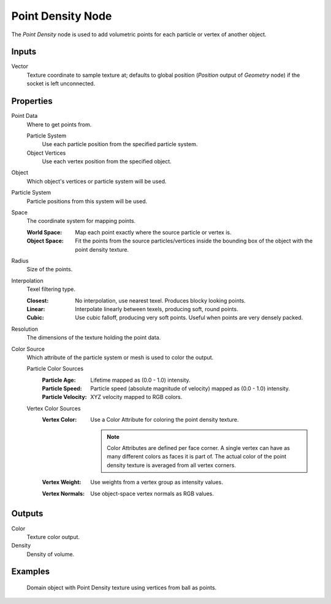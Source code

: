 .. _bpy.types.ShaderNodeTexPointDensity:

******************
Point Density Node
******************

.. figure:: /images/node-types_ShaderNodeTexPointDensity.webp
   :align: right
   :alt: Point Density Node.

The *Point Density* node is used to add volumetric points for each particle or vertex of another object.


Inputs
======

Vector
   Texture coordinate to sample texture at;
   defaults to global position (*Position* output of *Geometry* node) if the socket is left unconnected.


Properties
==========

Point Data
   Where to get points from.

   Particle System
      Use each particle position from the specified particle system.
   Object Vertices
      Use each vertex position from the specified object.
Object
   Which object's vertices or particle system will be used.
Particle System
   Particle positions from this system will be used.
Space
   The coordinate system for mapping points.

   :World Space: Map each point exactly where the source particle or vertex is.
   :Object Space:
      Fit the points from the source particles/vertices
      inside the bounding box of the object with the point density texture.

Radius
   Size of the points.

Interpolation
   Texel filtering type.

   :Closest: No interpolation, use nearest texel. Produces blocky looking points.
   :Linear: Interpolate linearly between texels, producing soft, round points.
   :Cubic: Use cubic falloff, producing very soft points. Useful when points are very densely packed.
Resolution
   The dimensions of the texture holding the point data.
Color Source
   Which attribute of the particle system or mesh is used to color the output.

   Particle Color Sources
      :Particle Age: Lifetime mapped as (0.0 - 1.0) intensity.
      :Particle Speed: Particle speed (absolute magnitude of velocity) mapped as (0.0 - 1.0) intensity.
      :Particle Velocity: XYZ velocity mapped to RGB colors.
   Vertex Color Sources
      :Vertex Color:
         Use a Color Attribute for coloring the point density texture.

         .. note::

            Color Attributes are defined per face corner.
            A single vertex can have as many different colors as faces it is part of.
            The actual color of the point density texture is averaged from all vertex corners.

      :Vertex Weight: Use weights from a vertex group as intensity values.
      :Vertex Normals: Use object-space vertex normals as RGB values.


Outputs
=======

Color
   Texture color output.
Density
   Density of volume.


Examples
========

.. figure:: /images/render_shader-nodes_textures_point-density_example.jpg
   :width: 200px

   Domain object with Point Density texture using vertices from ball as points.

